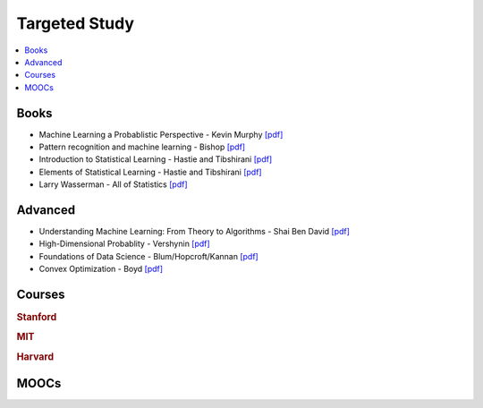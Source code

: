 .. _target:

==============
Targeted Study
==============

.. contents:: :local:

Books
==============

- Machine Learning a Probablistic Perspective - Kevin Murphy `[pdf] <https://github.com/kbalu99/kbalu99.github.io/blob/master/docs/_static/murphy.pdf>`__
- Pattern recognition and machine learning - Bishop `[pdf] <https://github.com/kbalu99/kbalu99.github.io/blob/master/docs/_static/bishop.pdf>`__
- Introduction to Statistical Learning - Hastie and Tibshirani `[pdf] <https://github.com/kbalu99/kbalu99.github.io/blob/master/docs/_static/ISLR.pdf>`__
- Elements of Statistical Learning - Hastie and Tibshirani `[pdf] <https://github.com/kbalu99/kbalu99.github.io/blob/master/docs/_static/ESL.pdf>`__
- Larry Wasserman - All of Statistics `[pdf] <https://github.com/kbalu99/kbalu99.github.io/blob/master/docs/_static/larry-wasserman-all-of-statistics.pdf>`__

Advanced
==============

- Understanding Machine Learning: From Theory to Algorithms - Shai Ben David `[pdf] <https://github.com/kbalu99/kbalu99.github.io/blob/master/docs/_static/shai.pdf>`__
- High-Dimensional Probablity  - Vershynin `[pdf] <https://github.com/kbalu99/kbalu99.github.io/blob/master/docs/_static/HDP.pdf>`__
- Foundations of Data Science  - Blum/Hopcroft/Kannan `[pdf] <https://github.com/kbalu99/kbalu99.github.io/blob/master/docs/_static/foundations.pdf>`__
- Convex Optimization - Boyd `[pdf] <https://github.com/kbalu99/kbalu99.github.io/blob/master/docs/_static/convex.pdf>`__


Courses
==============

.. raw:: html

   <img src="https://www.google.com/s2/favicons?domain=https://see.stanford.edu/Course/CS229" style="position:relative;top:10px"><a href="https://see.stanford.edu/Course/CS229">&nbsp;&nbsp; CS229 Machine Learning - Stanford - Ng</a> // <a href="http://cs229.stanford.edu/notes/">&nbsp;&nbsp; Notes pdfs</a><br>
   <img src="https://www.google.com/s2/favicons?domain=https://see.stanford.edu/Course/EE364A" style="position:relative;top:10px"><a href="https://see.stanford.edu/Course/EE364A">&nbsp;&nbsp; Convex Optimization - Stanford - Boyd</a><br>
   <img src="https://www.google.com/s2/favicons?domain=https://ocw.mit.edu/" style="position:relative;top:10px"><a href="https://ocw.mit.edu/courses/mathematics/18-657-mathematics-of-machine-learning-fall-2015/">&nbsp;&nbsp;18-657 Mathematics for Machine Learning</a><br>
   <img src="https://www.google.com/s2/favicons?domain=https://www.harvard.edu/" style="position:relative;top:10px"><a href="http://cs109.github.io/2015/">&nbsp;&nbsp;CS109 Data Science - Harvard</a><br>   
   <img src="https://www.google.com/s2/favicons?domain=https://www.harvard.edu/" style="position:relative;top:10px"><a href="https://harvard-ml-courses.github.io/cs181-web/">&nbsp;&nbsp;CS181 Machine Learning - Harvard</a><br>
   <img src="https://www.google.com/s2/favicons?domain=https://www.harvard.edu/" style="position:relative;top:10px"><a href="https://harvard-ml-courses.github.io/cs181-web/">&nbsp;&nbsp;CS182 Artificial Intelligence - Harvard</a><br>
   <img src="https://www.google.com/s2/favicons?domain=https://www.harvard.edu/" style="position:relative;top:10px"><a href="https://harvard-ml-courses.github.io/cs281-web/">&nbsp;&nbsp;CS281 Advanced Machine Learning - Harvard</a><br>
   <br>
   <img src="https://www.google.com/s2/favicons?domain=https://www.youtube.com" style="position:relative;top:10px"><a href="https://www.youtube.com/watch?v=aircAruvnKk&list=PLZHQObOWTQDNU6R1_67000Dx_ZCJB-3pi">&nbsp;&nbsp;Neural networks - youtube - 3Blue1Brown</a><br>
   <img src="https://www.google.com/s2/favicons?domain=https://piazza.com/class/" style="position:relative;top:10px"><a href="https://piazza.com/class/">&nbsp;&nbsp;Piazza link</a><br>


.. rubric:: Stanford

.. raw:: html


.. rubric:: MIT

.. raw:: html


.. rubric:: Harvard

.. raw:: html


MOOCs
==============

.. raw:: html

   <img src="https://www.google.com/s2/favicons?domain=https://www.udemy.com/python-for-data-science-and-machine-learning-bootcamp" style="position:relative;top:10px"><a href="https://www.udemy.com/python-for-data-science-and-machine-learning-bootcamp">&nbsp;&nbsp; UDEMY - Jose Portilla - Data Science/ML</a><br>
   <img src="https://www.google.com/s2/favicons?domain=https://www.udemy.com/complete-python-bootcamp/" style="position:relative;top:10px"><a href="https://www.udemy.com/complete-python-bootcamp/">&nbsp;&nbsp; UDEMY - Jose Portilla - Python</a><br>
   <img src="https://www.google.com/s2/favicons?domain=https://www.udemy.com/machinelearning" style="position:relative;top:10px"><a href="https://www.udemy.com/machinelearning">&nbsp;&nbsp; UDEMY - Kirill Eremenko - Machine Learning</a><br>
   <img src="https://www.google.com/s2/favicons?domain=https://www.udemy.com/datascience/" style="position:relative;top:10px"><a href="https://www.udemy.com/datascience/">&nbsp;&nbsp; UDEMY - Kirill Eremenko - Data Science</a><br>
   <img src="https://www.google.com/s2/favicons?domain=https://www.udemy.com/the-data-science-course-complete-data-science-bootcamp" style="position:relative;top:10px"><a href="https://www.udemy.com/the-data-science-course-complete-data-science-bootcamp">&nbsp;&nbsp; UDEMY - Data Science Bootcamp</a><br>
   <img src="https://www.google.com/s2/favicons?domain=https://www.coursera.org/learn/machine-learning" style="position:relative;top:10px"><a href="https://www.coursera.org/learn/machine-learning">&nbsp;&nbsp; COURSERA - Andrew Ng - Machine Learning</a><br>
   <img src="https://www.google.com/s2/favicons?domain=https://www.coursera.org/specializations/deep-learning" style="position:relative;top:10px"><a href="https://www.coursera.org/specializations/deep-learning">&nbsp;&nbsp; COURSERA - Andrew Ng - Deep Learning</a><br>
   <img src="https://www.google.com/s2/favicons?domain=https://academy.microsoft.com/en-us/professional-program/tracks/" style="position:relative;top:10px"><a href="https://academy.microsoft.com/en-us/professional-program/tracks/">&nbsp;&nbsp; MICRSOFT - Data Science - AI</a><br>
   <img src="https://www.google.com/s2/favicons?domain=https://cloud.google.com/training/data-ml" style="position:relative;top:10px"><a href="https://cloud.google.com/training/data-ml">&nbsp;&nbsp; GOOGLE - Data Scienctist</a><br>
   <img src="https://www.google.com/s2/favicons?domain=https://www.fast.ai/" style="position:relative;top:10px"><a href="https://www.fast.ai/">&nbsp;&nbsp; FAST.Ai - ML-Deep Learning</a><br>

   https://www.edx.org/micromasters/mitx-statistics-and-data-science
   https://www.edx.org/professional-certificate/harvardx-data-science
